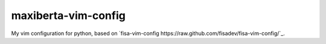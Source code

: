 maxiberta-vim-config
====================

My vim configuration for python, based on `fisa-vim-config https://raw.github.com/fisadev/fisa-vim-config/`_.

